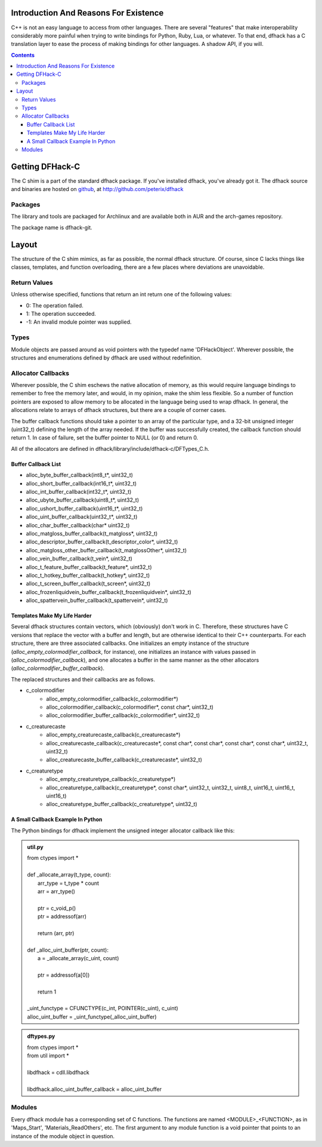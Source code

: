 =======================================
Introduction And Reasons For Existence
=======================================

C++ is not an easy language to access from other languages.  There are several "features" that make interoperability considerably more painful when trying to write bindings for Python, Ruby, Lua, or whatever.  To that end, dfhack has a C translation layer to ease the process of making bindings for other languages.  A shadow API, if you will.

.. contents::


=================
Getting DFHack-C
=================
The C shim is a part of the standard dfhack package.  If you've installed dfhack, you've already got it.  The dfhack source and binaries are hosted on github_, at  http://github.com/peterix/dfhack

.. _github: http://www.github.com/

Packages
=========
The library and tools are packaged for Archlinux and are available both
in AUR and the arch-games repository.

The package name is dfhack-git.

========
Layout
========
The structure of the C shim mimics, as far as possible, the normal dfhack structure.  Of course, since C lacks things like classes, templates, and function overloading, there are a few places where deviations are unavoidable.

Return Values
=============
Unless otherwise specified, functions that return an int return one of the following values:

- 0:  The operation failed.
- 1:  The operation succeeded.
- -1:  An invalid module pointer was supplied.

Types
=======
Module objects are passed around as void pointers with the typedef name 'DFHackObject'.  Wherever possible, the structures and enumerations defined by dfhack are used without redefinition.

Allocator Callbacks
====================
Wherever possible, the C shim eschews the native allocation of memory, as this would require language bindings to remember to free the memory later, and would, in my opinion, make the shim less flexible.  So a number of function pointers are exposed to allow memory to be allocated in the language being used to wrap dfhack.  In general, the allocations relate to arrays of dfhack structures, but there are a couple of corner cases.

The buffer callback functions should take a pointer to an array of the particular type, and a 32-bit unsigned integer (uint32_t) defining the length of the array needed.  If the buffer was successfully created, the callback function should return 1.  In case of failure, set the buffer pointer to NULL (or 0) and return 0.

All of the allocators are defined in dfhack/library/include/dfhack-c/DFTypes_C.h.

Buffer Callback List
---------------------
- alloc_byte_buffer_callback(int8_t*, uint32_t)
- alloc_short_buffer_callback(int16_t*, uint32_t)
- alloc_int_buffer_callback(int32_t*, uint32_t)
- alloc_ubyte_buffer_callback(uint8_t*, uint32_t)
- alloc_ushort_buffer_callback(uint16_t*, uint32_t)
- alloc_uint_buffer_callback(uint32_t*, uint32_t)
- alloc_char_buffer_callback(char* uint32_t)
- alloc_matgloss_buffer_callback(t_matgloss*, uint32_t)
- alloc_descriptor_buffer_callback(t_descriptor_color*, uint32_t)
- alloc_matgloss_other_buffer_callback(t_matglossOther*, uint32_t)
- alloc_vein_buffer_callback(t_vein*, uint32_t)
- alloc_t_feature_buffer_callback(t_feature*, uint32_t)
- alloc_t_hotkey_buffer_callback(t_hotkey*, uint32_t)
- alloc_t_screen_buffer_callback(t_screen*, uint32_t)
- alloc_frozenliquidvein_buffer_callback(t_frozenliquidvein*, uint32_t)
- alloc_spattervein_buffer_callback(t_spattervein*, uint32_t)

Templates Make My Life Harder
-------------------------------
Several dfhack structures contain vectors, which (obviously) don't work in C.  Therefore, these structures have C versions that replace the vector with a buffer and length, but are otherwise identical to their C++ counterparts.  For each structure, there are three associated callbacks.  One initializes an empty instance of the structure (*alloc_empty_colormodifier_callback*, for instance), one initializes an instance with values passed in (*alloc_colormodifier_callback*), and one allocates a buffer in the same manner as the other allocators (*alloc_colormodifier_buffer_callback*).

The replaced structures and their callbacks are as follows.

- c_colormodifier
    * alloc_empty_colormodifier_callback(c_colormodifier*)
    * alloc_colormodifier_callback(c_colormodifier*, const char*, uint32_t)
    * alloc_colormodifier_buffer_callback(c_colormodifier*, uint32_t)
- c_creaturecaste
    * alloc_empty_creaturecaste_callback(c_creaturecaste*)
    * alloc_creaturecaste_callback(c_creaturecaste*, const char*, const char*, const char*, const char*, uint32_t, uint32_t)
    * alloc_creaturecaste_buffer_callback(c_creaturecaste*, uint32_t)
- c_creaturetype
    * alloc_empty_creaturetype_callback(c_creaturetype*)
    * alloc_creaturetype_callback(c_creaturetype*, const char*, uint32_t, uint32_t, uint8_t, uint16_t, uint16_t, uint16_t)
    * alloc_creaturetype_buffer_callback(c_creaturetype*, uint32_t)
    
A Small Callback Example In Python
-------------------------------------
The Python bindings for dfhack implement the unsigned integer allocator callback like this:

.. admonition:: util.py

    |    from ctypes import \*
    |
    |    def _allocate_array(t_type, count):
    |        arr_type = t_type * count
    |        arr = arr_type()
    |        
    |        ptr = c_void_p()
    |        ptr = addressof(arr)
    |        
    |        return (arr, ptr)
    |
    |    def _alloc_uint_buffer(ptr, count):
    |        a = _allocate_array(c_uint, count)
    |        
    |        ptr = addressof(a[0])
    |        
    |        return 1
    |
    |    _uint_functype = CFUNCTYPE(c_int, POINTER(c_uint), c_uint)
    |    alloc_uint_buffer = _uint_functype(_alloc_uint_buffer)

.. admonition:: dftypes.py

    |   from ctypes import \*
    |   from util import \*
    |
    |   libdfhack = cdll.libdfhack
    |
    |   libdfhack.alloc_uint_buffer_callback = alloc_uint_buffer

Modules
========
Every dfhack module has a corresponding set of C functions.  The functions are named <MODULE>_<FUNCTION>, as in 'Maps_Start', 'Materials_ReadOthers', etc.  The first argument to any module function is a void pointer that points to an instance of the module object in question.
